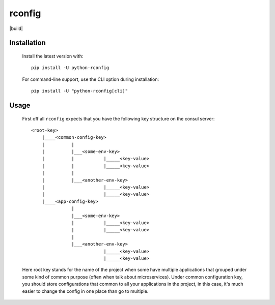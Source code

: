 rconfig
=======

|build|

.. |build| image:: https://travis-ci.org/ArtemAngelchev/python-rconfig.svg?branch=master


  ``rconfig`` helps you to bring configs from a consul server to your
  application.


Installation
------------

  Install the latest version with:

  ::

    pip install -U python-rconfig


  For command-line support, use the CLI option during installation:

  ::

    pip install -U "python-rconfig[cli]"


Usage
-----

  First off all ``rconfig`` expects that you have the following key structure
  on the consul server:

  ::

    <root-key>
        |____<common-config-key>
        |          |
        |          |___<some-env-key>
        |          |           |_____<key-value>
        |          |           |_____<key-value>
        |          |
        |          |___<another-env-key>
        |                      |_____<key-value>
        |                      |_____<key-value>
        |____<app-config-key>
                   |
                   |___<some-env-key>
                   |           |_____<key-value>
                   |           |_____<key-value>
                   |
                   |___<another-env-key>
                               |_____<key-value>
                               |_____<key-value>


  Here root key stands for the name of the project when some have multiple
  applications that grouped under some kind of common purpose (often when talk
  about microservices).
  Under common configuration key, you should store configurations that common
  to all your applications in the project, in this case, it's much easier to
  change the config in one place than go to multiple.
